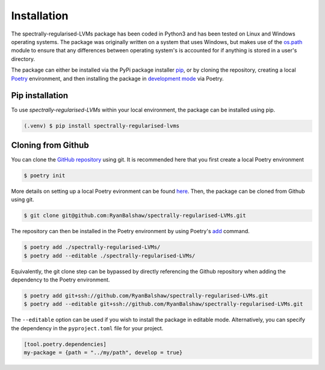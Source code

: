 ============
Installation
============

The spectrally-regularised-LVMs package has been coded in Python3 and has been tested on Linux and Windows operating systems. The package was originally written on a system that uses Windows, but makes use of the `os.path <https://docs.python.org/3/library/os.path.html#module-os.path>`_ module to ensure that any differences between operating system's is accounted for if anything is stored in a user's directory.

The package can either be installed via the PyPi package installer `pip <https://packaging.python.org/en/latest/tutorials/installing-packages/>`_, or by cloning the repository, creating a local `Poetry <https://python-poetry.org/>`_ environment, and then installing the package in `development mode <https://setuptools.pypa.io/en/latest/userguide/development_mode.html>`_ via Poetry.

Pip installation
================

To use *spectrally-regularised-LVMs* within your local environment, the package can be installed using pip.

.. code-block:: console

   (.venv) $ pip install spectrally-regularised-lvms

Cloning from Github
===================

You can clone the `GitHub repository <https://github.com/RyanBalshaw/spectrally-regularised-LVMs>`_ using git. It is recommended here that you first create a local Poetry environment

.. code-block:: console

    $ poetry init

More details on setting up a local Poetry evironment can be found `here <https://python-poetry.org/docs/basic-usage/>`_. Then, the package can be cloned from Github using git.

.. code-block:: console

    $ git clone git@github.com:RyanBalshaw/spectrally-regularised-LVMs.git

The repository can then be installed in the Poetry environment by using Poetry's `add <https://python-poetry.org/docs/cli/#add>`_ command.

.. code-block:: console

    $ poetry add ./spectrally-regularised-LVMs/
    $ poetry add --editable ./spectrally-regularised-LVMs/

Equivalently, the git clone step can be bypassed by directly referencing the Github repository when adding the dependency to the Poetry environment.

.. code-block:: console

    $ poetry add git+ssh://github.com/RyanBalshaw/spectrally-regularised-LVMs.git
    $ poetry add --editable git+ssh://github.com/RyanBalshaw/spectrally-regularised-LVMs.git

The ``--editable`` option can be used if you wish to install the package in editable mode. Alternatively, you can specify the dependency in the ``pyproject.toml`` file for your project.

.. code-block::

    [tool.poetry.dependencies]
    my-package = {path = "../my/path", develop = true}
